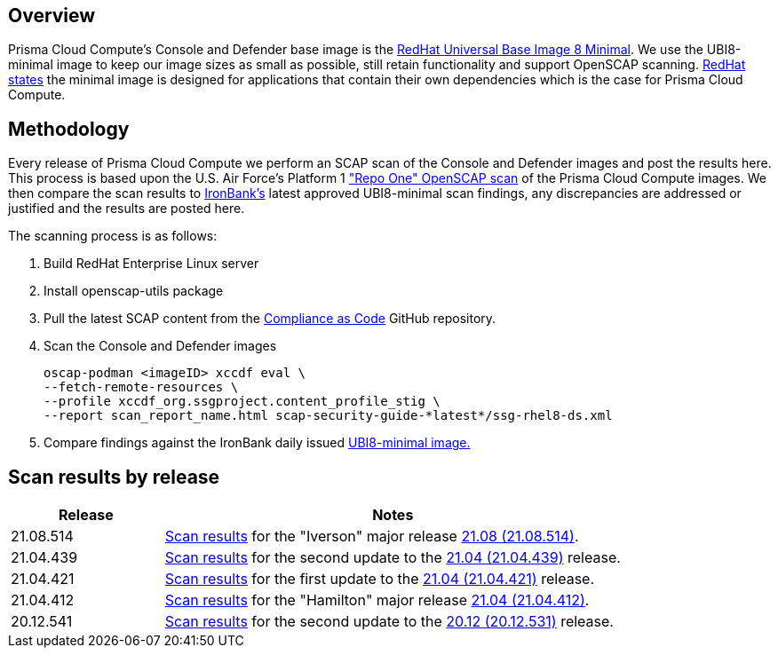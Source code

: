 == Overview
:toc:
:toclevels:
:toc-title:

toc::[]


Prisma Cloud Compute's Console and Defender base image is the https://catalog.redhat.com/software/containers/ubi8/ubi-minimal/5c359a62bed8bd75a2c3fba8?gti-tabs=unauthenticated[RedHat Universal Base Image 8 Minimal].
We use the UBI8-minimal image to keep our image sizes as small as possible, still retain functionality and support OpenSCAP scanning.
https://www.redhat.com/en/blog/introducing-red-hat-universal-base-image[RedHat states] the minimal image is designed for applications that contain their own dependencies which is the case for Prisma Cloud Compute.


== Methodology

Every release of Prisma Cloud Compute we perform an SCAP scan of the Console and Defender images and post the results here.
This process is based upon the U.S. Air Force's Platform 1 https://repo1.dso.mil/ironbank-tools/ironbank-pipeline/-/blob/master/stages/scanning/oscap-compliance-run.sh["Repo One" OpenSCAP scan] of the Prisma Cloud Compute images.
We then compare the scan results to https://ironbank.dso.mil/about[IronBank's] latest approved UBI8-minimal scan findings, any discrepancies are addressed or justified and the results are posted here.

The scanning process is as follows:

. Build RedHat Enterprise Linux server
. Install openscap-utils package
. Pull the latest SCAP content from the https://github.com/ComplianceAsCode/content/releases[Compliance as Code] GitHub repository.
. Scan the Console and Defender images
+
  oscap-podman <imageID> xccdf eval \
  --fetch-remote-resources \
  --profile xccdf_org.ssgproject.content_profile_stig \
  --report scan_report_name.html scap-security-guide-*latest*/ssg-rhel8-ds.xml

. Compare findings against the IronBank daily issued https://ironbank.dso.mil/repomap/redhat/ubi[UBI8-minimal image.]


== Scan results by release

[cols="1,3", options="header"]
|===
|Release
|Notes

|21.08.514
|xref:v21_08_514/scan_results_21_08_514.adoc[Scan results]
for the "Iverson" major release https://docs.prismacloudcompute.com/docs/releases/release-information/latest.html[21.08 (21.08.514)].

|21.04.439
|xref:v21_04_439/scan_results_21_04_439.adoc[Scan results]
for the second update to the https://docs.prismacloudcompute.com/docs/releases/release-information/latest.html[21.04 (21.04.439)] release.

|21.04.421
|xref:v21_04_421/scan_results_21_04_421.adoc[Scan results]
for the first update to the https://docs.prismacloudcompute.com/docs/releases/release-information/latest.html[21.04 (21.04.421)] release.

|21.04.412
|xref:v21_04_412/scan_results_21_04_412.adoc[Scan results]
for the "Hamilton" major release https://docs.prismacloudcompute.com/docs/releases/release-information/release-notes-21-04.html[21.04 (21.04.412)].

|20.12.541
|xref:v20_12_541/scan_results_20_12_541.adoc[Scan results]
for the second update to the https://docs.twistlock.com/docs/releases/release-information/release-notes-20-12.html[20.12 (20.12.531)] release.

|===

